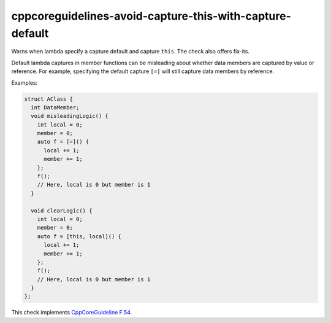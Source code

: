 .. title:: clang-tidy - cppcoreguidelines-avoid-capture-this-with-capture-default

cppcoreguidelines-avoid-capture-this-with-capture-default
=========================================================

Warns when lambda specify a capture default and capture ``this``. The check also
offers fix-its.

Default lambda captures in member functions can be misleading about
whether data members are captured by value or reference. For example,
specifying the default capture ``[=]`` will still capture data members
by reference.

Examples:

.. code-block:: c++

      struct AClass {
        int DataMember;
        void misleadingLogic() {
          int local = 0;
          member = 0;
          auto f = [=]() {
            local += 1;
            member += 1;
          };
          f();
          // Here, local is 0 but member is 1
        }

        void clearLogic() {
          int local = 0;
          member = 0;
          auto f = [this, local]() {
            local += 1;
            member += 1;
          };
          f();
          // Here, local is 0 but member is 1
        }
      };

This check implements
`CppCoreGuideline F.54 <http://isocpp.github.io/CppCoreGuidelines/CppCoreGuidelines#f54-if-you-capture-this-capture-all-variables-explicitly-no-default-capture>`_.
